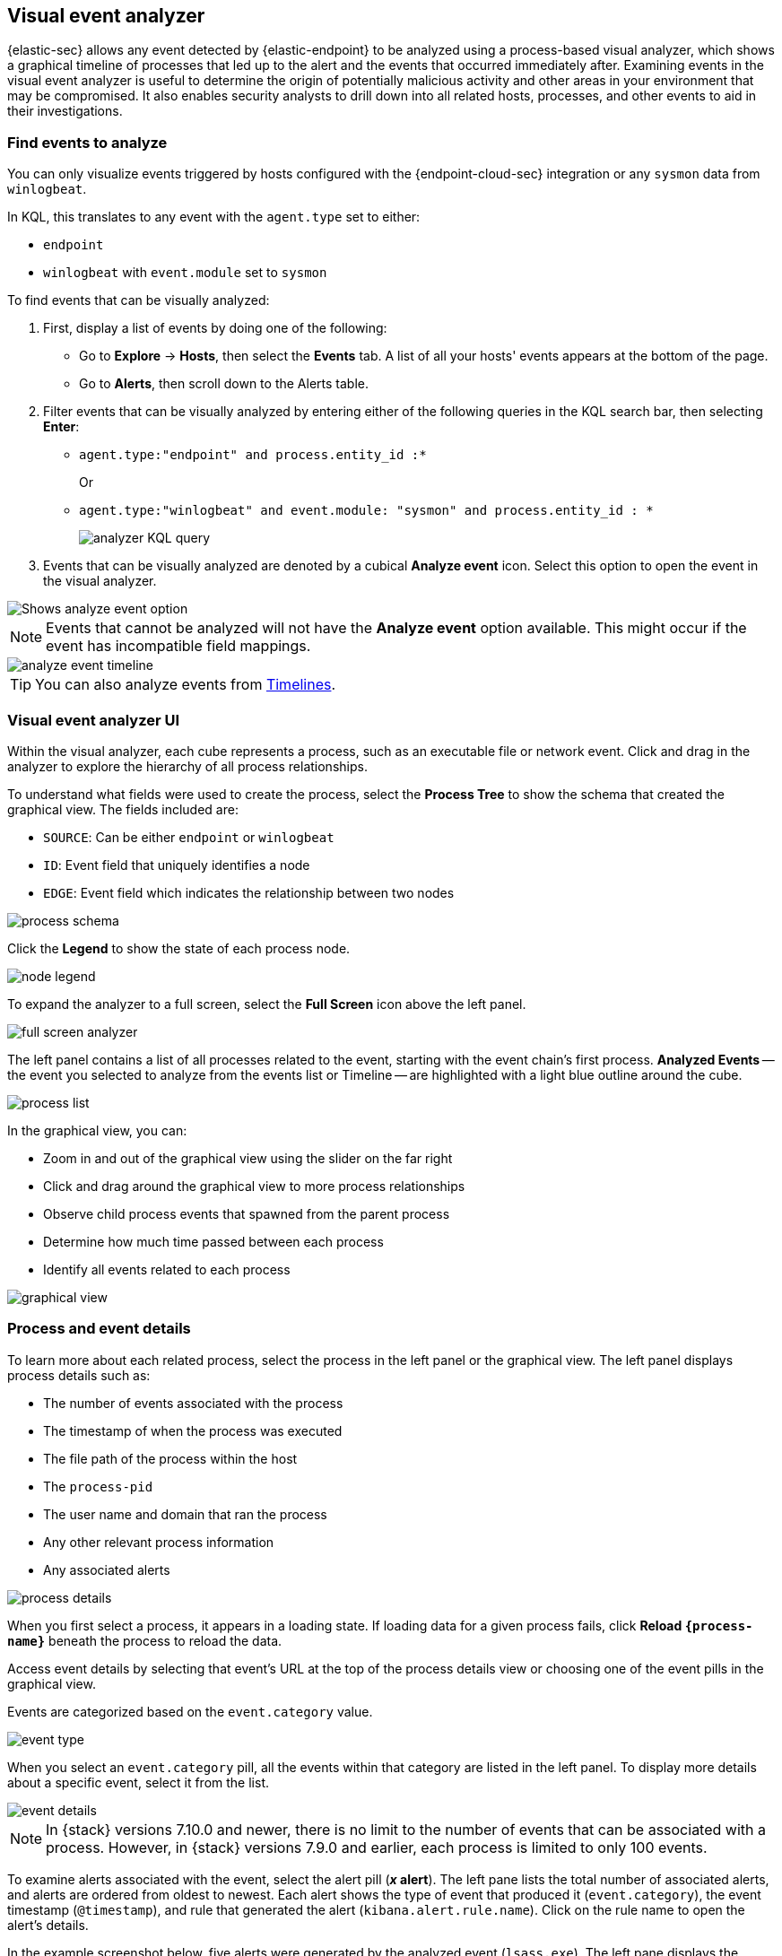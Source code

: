 [[visual-event-analyzer]]
[role="xpack"]
== Visual event analyzer

{elastic-sec} allows any event detected by {elastic-endpoint} to be analyzed using a process-based visual analyzer, which shows a graphical timeline of processes that led up to the alert and the events that occurred immediately after. Examining events in the visual event analyzer is useful to determine the origin of potentially malicious activity and other areas in your environment that may be compromised. It also enables security analysts to drill down into all related hosts, processes, and other events to aid in their investigations.

[float]
[[find-events-analyze]]
=== Find events to analyze

You can only visualize events triggered by hosts configured with the {endpoint-cloud-sec} integration or any `sysmon` data from `winlogbeat`.

In KQL, this translates to any event with the `agent.type` set to either:

* `endpoint`
* `winlogbeat` with `event.module` set to `sysmon`

To find events that can be visually analyzed:

. First, display a list of events by doing one of the following:
* Go to *Explore* -> *Hosts*, then select the *Events* tab. A list of all your hosts' events appears at the bottom of the page.
* Go to *Alerts*, then scroll down to the Alerts table.
. Filter events that can be visually analyzed by entering either of the following queries in the KQL search bar, then selecting *Enter*:
** `agent.type:"endpoint" and process.entity_id :*`
+
Or
+
** `agent.type:"winlogbeat" and event.module: "sysmon" and process.entity_id : *`
+
[role="screenshot"]
image::images/analyzer_KQL_query.png[]

. Events that can be visually analyzed are denoted by a cubical **Analyze event** icon. Select this option to open the event in the visual analyzer.

[role="screenshot"]
image::images/analyze-event-button.png[Shows analyze event option]

NOTE: Events that cannot be analyzed will not have the **Analyze event** option available. This might occur if the event has incompatible field mappings.

[role="screenshot"]
image::images/analyze-event-timeline.png[]

TIP: You can also analyze events from <<timelines-ui,Timelines>>.


[discrete]
[[visual-analyzer-ui]]
=== Visual event analyzer UI

Within the visual analyzer, each cube represents a process, such as an executable file or network event. Click and drag in the analyzer to explore the hierarchy of all process relationships.

To understand what fields were used to create the process, select the **Process Tree** to show the schema that created the graphical view. The fields included are:

* `SOURCE`: Can be either `endpoint` or `winlogbeat`
* `ID`: Event field that uniquely identifies a node
* `EDGE`: Event field which indicates the relationship between two nodes

[role="screenshot"]
image::images/process-schema.png[]

Click the **Legend** to show the state of each process node.

[role="screenshot"]
image::images/node-legend.png[]

To expand the analyzer to a full screen, select the **Full Screen** icon above the left panel.

[role="screenshot"]
image::images/full-screen-analyzer.png[]

The left panel contains a list of all processes related to the event, starting with the event chain's first process. **Analyzed Events** -- the event you selected to analyze from the events list or Timeline -- are highlighted with a light blue outline around the cube.

[role="screenshot"]
image::images/process-list.png[]

In the graphical view, you can:

- Zoom in and out of the graphical view using the slider on the far right
- Click and drag around the graphical view to more process relationships
- Observe child process events that spawned from the parent process
- Determine how much time passed between each process
- Identify all events related to each process

[role="screenshot"]
image::images/graphical-view.png[]

[discrete]
[[process-and-event-details]]
=== Process and event details

To learn more about each related process, select the process in the left panel or the graphical view. The left panel displays process details such as:

* The number of events associated with the process
* The timestamp of when the process was executed
* The file path of the process within the host
* The `process-pid`
* The user name and domain that ran the process
* Any other relevant process information
* Any associated alerts

[role="screenshot"]
image::images/process-details.png[]

When you first select a process, it appears in a loading state. If loading data for a given process fails, click **Reload `{process-name}`** beneath the process to reload the data.

Access event details by selecting that event's URL at the top of the process details view or choosing one of the event pills in the graphical view.

Events are categorized based on the `event.category` value.

[role="screenshot"]
image::images/event-type.png[]

When you select an `event.category` pill, all the events within that category are listed in the left panel. To display more details about a specific event, select it from the list.

[role="screenshot"]
image::images/event-details.png[]

NOTE: In {stack} versions 7.10.0 and newer, there is no limit to the number of events that can be associated with a process. However, in {stack} versions 7.9.0 and earlier, each process is limited to only 100 events.

To examine alerts associated with the event, select the alert pill (*_x_ alert*). The left pane lists the total number of associated alerts, and alerts are ordered from oldest to newest. Each alert shows the type of event that produced it (`event.category`), the event timestamp (`@timestamp`), and rule that generated the alert (`kibana.alert.rule.name`). Click on the rule name to open the alert's details.

In the example screenshot below, five alerts were generated by the analyzed event (`lsass.exe`). The left pane displays the associated alerts and basic information about each one.

preview::[]

NOTE: Displaying alerts in the process tree is a https://www.elastic.co/pricing[Platinum or Enterprise subscription] feature. In addition, to display it in {elastic-sec} you must add the following feature flag to the `kibana.yml` file:
`xpack.securitySolution.enableExperimental: ['insightsRelatedAlertsByProcessAncestry']`

[role="screenshot"]
image::images/alert-pill.png[]
